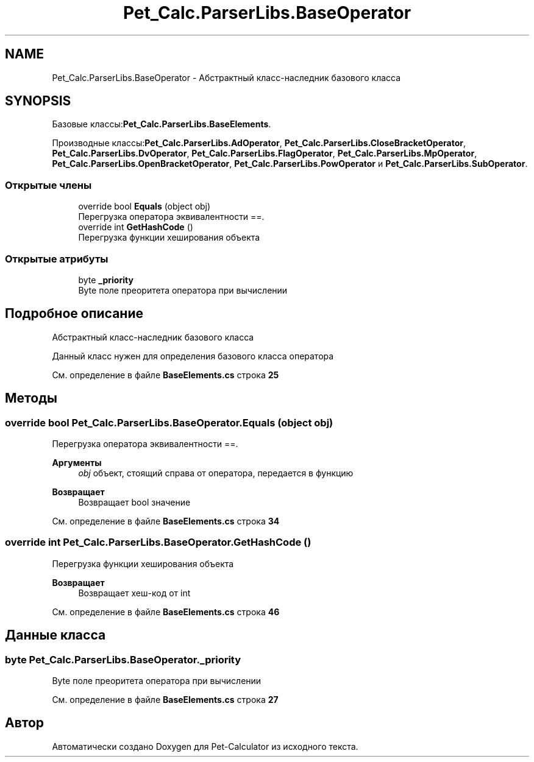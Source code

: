 .TH "Pet_Calc.ParserLibs.BaseOperator" 3 "Ср 26 Окт 2022" "Pet-Calculator" \" -*- nroff -*-
.ad l
.nh
.SH NAME
Pet_Calc.ParserLibs.BaseOperator \- Абстрактный класс-наследник базового класса  

.SH SYNOPSIS
.br
.PP
.PP
Базовые классы:\fBPet_Calc\&.ParserLibs\&.BaseElements\fP\&.
.PP
Производные классы:\fBPet_Calc\&.ParserLibs\&.AdOperator\fP, \fBPet_Calc\&.ParserLibs\&.CloseBracketOperator\fP, \fBPet_Calc\&.ParserLibs\&.DvOperator\fP, \fBPet_Calc\&.ParserLibs\&.FlagOperator\fP, \fBPet_Calc\&.ParserLibs\&.MpOperator\fP, \fBPet_Calc\&.ParserLibs\&.OpenBracketOperator\fP, \fBPet_Calc\&.ParserLibs\&.PowOperator\fP и \fBPet_Calc\&.ParserLibs\&.SubOperator\fP\&.
.SS "Открытые члены"

.in +1c
.ti -1c
.RI "override bool \fBEquals\fP (object obj)"
.br
.RI "Перегрузка оператора эквивалентности ==\&. "
.ti -1c
.RI "override int \fBGetHashCode\fP ()"
.br
.RI "Перегрузка функции хеширования объекта "
.in -1c
.SS "Открытые атрибуты"

.in +1c
.ti -1c
.RI "byte \fB_priority\fP"
.br
.RI "Byte поле преоритета оператора при вычислении "
.in -1c
.SH "Подробное описание"
.PP 
Абстрактный класс-наследник базового класса 

Данный класс нужен для определения базового класса оператора 
.PP
См\&. определение в файле \fBBaseElements\&.cs\fP строка \fB25\fP
.SH "Методы"
.PP 
.SS "override bool Pet_Calc\&.ParserLibs\&.BaseOperator\&.Equals (object obj)"

.PP
Перегрузка оператора эквивалентности ==\&. 
.PP
\fBАргументы\fP
.RS 4
\fIobj\fP объект, стоящий справа от оператора, передается в функцию 
.RE
.PP
\fBВозвращает\fP
.RS 4
Возвращает bool значение 
.RE
.PP

.PP
См\&. определение в файле \fBBaseElements\&.cs\fP строка \fB34\fP
.SS "override int Pet_Calc\&.ParserLibs\&.BaseOperator\&.GetHashCode ()"

.PP
Перегрузка функции хеширования объекта 
.PP
\fBВозвращает\fP
.RS 4
Возвращает хеш-код от int 
.RE
.PP

.PP
См\&. определение в файле \fBBaseElements\&.cs\fP строка \fB46\fP
.SH "Данные класса"
.PP 
.SS "byte Pet_Calc\&.ParserLibs\&.BaseOperator\&._priority"

.PP
Byte поле преоритета оператора при вычислении 
.PP
См\&. определение в файле \fBBaseElements\&.cs\fP строка \fB27\fP

.SH "Автор"
.PP 
Автоматически создано Doxygen для Pet-Calculator из исходного текста\&.
